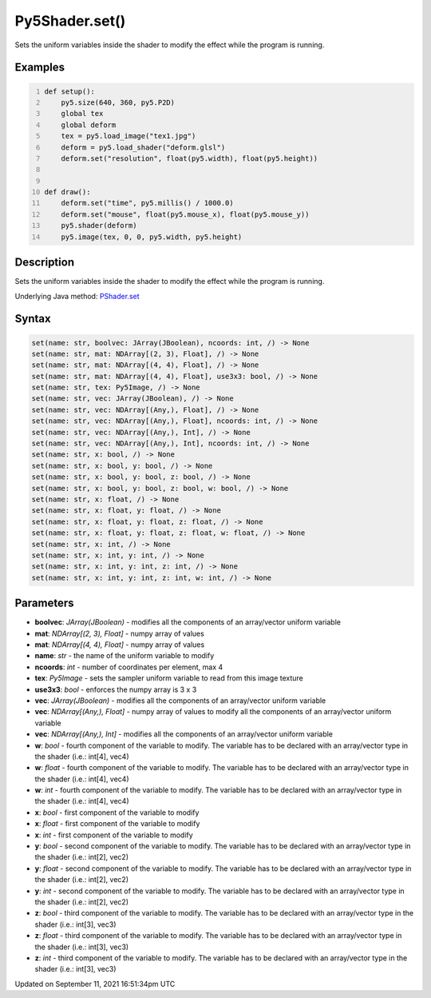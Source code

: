 Py5Shader.set()
===============

Sets the uniform variables inside the shader to modify the effect while the program is running.

Examples
--------

.. raw:: html

    <div class="example-table">

.. raw:: html

    <div class="example-row"><div class="example-cell-image">

.. raw:: html

    </div><div class="example-cell-code">

.. code:: python
    :number-lines:

    def setup():
        py5.size(640, 360, py5.P2D)
        global tex
        global deform
        tex = py5.load_image("tex1.jpg")
        deform = py5.load_shader("deform.glsl")
        deform.set("resolution", float(py5.width), float(py5.height))


    def draw():
        deform.set("time", py5.millis() / 1000.0)
        deform.set("mouse", float(py5.mouse_x), float(py5.mouse_y))
        py5.shader(deform)
        py5.image(tex, 0, 0, py5.width, py5.height)

.. raw:: html

    </div></div>

.. raw:: html

    </div>

Description
-----------

Sets the uniform variables inside the shader to modify the effect while the program is running.

Underlying Java method: `PShader.set <https://processing.org/reference/PShader_set_.html>`_

Syntax
------

.. code:: python

    set(name: str, boolvec: JArray(JBoolean), ncoords: int, /) -> None
    set(name: str, mat: NDArray[(2, 3), Float], /) -> None
    set(name: str, mat: NDArray[(4, 4), Float], /) -> None
    set(name: str, mat: NDArray[(4, 4), Float], use3x3: bool, /) -> None
    set(name: str, tex: Py5Image, /) -> None
    set(name: str, vec: JArray(JBoolean), /) -> None
    set(name: str, vec: NDArray[(Any,), Float], /) -> None
    set(name: str, vec: NDArray[(Any,), Float], ncoords: int, /) -> None
    set(name: str, vec: NDArray[(Any,), Int], /) -> None
    set(name: str, vec: NDArray[(Any,), Int], ncoords: int, /) -> None
    set(name: str, x: bool, /) -> None
    set(name: str, x: bool, y: bool, /) -> None
    set(name: str, x: bool, y: bool, z: bool, /) -> None
    set(name: str, x: bool, y: bool, z: bool, w: bool, /) -> None
    set(name: str, x: float, /) -> None
    set(name: str, x: float, y: float, /) -> None
    set(name: str, x: float, y: float, z: float, /) -> None
    set(name: str, x: float, y: float, z: float, w: float, /) -> None
    set(name: str, x: int, /) -> None
    set(name: str, x: int, y: int, /) -> None
    set(name: str, x: int, y: int, z: int, /) -> None
    set(name: str, x: int, y: int, z: int, w: int, /) -> None

Parameters
----------

* **boolvec**: `JArray(JBoolean)` - modifies all the components of an array/vector uniform variable
* **mat**: `NDArray[(2, 3), Float]` - numpy array of values
* **mat**: `NDArray[(4, 4), Float]` - numpy array of values
* **name**: `str` - the name of the uniform variable to modify
* **ncoords**: `int` - number of coordinates per element, max 4
* **tex**: `Py5Image` - sets the sampler uniform variable to read from this image texture
* **use3x3**: `bool` - enforces the numpy array is 3 x 3
* **vec**: `JArray(JBoolean)` - modifies all the components of an array/vector uniform variable
* **vec**: `NDArray[(Any,), Float]` - numpy array of values to modify all the components of an array/vector uniform variable
* **vec**: `NDArray[(Any,), Int]` - modifies all the components of an array/vector uniform variable
* **w**: `bool` - fourth component of the variable to modify. The variable has to be declared with an array/vector type in the shader (i.e.: int[4], vec4)
* **w**: `float` - fourth component of the variable to modify. The variable has to be declared with an array/vector type in the shader (i.e.: int[4], vec4)
* **w**: `int` - fourth component of the variable to modify. The variable has to be declared with an array/vector type in the shader (i.e.: int[4], vec4)
* **x**: `bool` - first component of the variable to modify
* **x**: `float` - first component of the variable to modify
* **x**: `int` - first component of the variable to modify
* **y**: `bool` - second component of the variable to modify. The variable has to be declared with an array/vector type in the shader (i.e.: int[2], vec2)
* **y**: `float` - second component of the variable to modify. The variable has to be declared with an array/vector type in the shader (i.e.: int[2], vec2)
* **y**: `int` - second component of the variable to modify. The variable has to be declared with an array/vector type in the shader (i.e.: int[2], vec2)
* **z**: `bool` - third component of the variable to modify. The variable has to be declared with an array/vector type in the shader (i.e.: int[3], vec3)
* **z**: `float` - third component of the variable to modify. The variable has to be declared with an array/vector type in the shader (i.e.: int[3], vec3)
* **z**: `int` - third component of the variable to modify. The variable has to be declared with an array/vector type in the shader (i.e.: int[3], vec3)


Updated on September 11, 2021 16:51:34pm UTC

